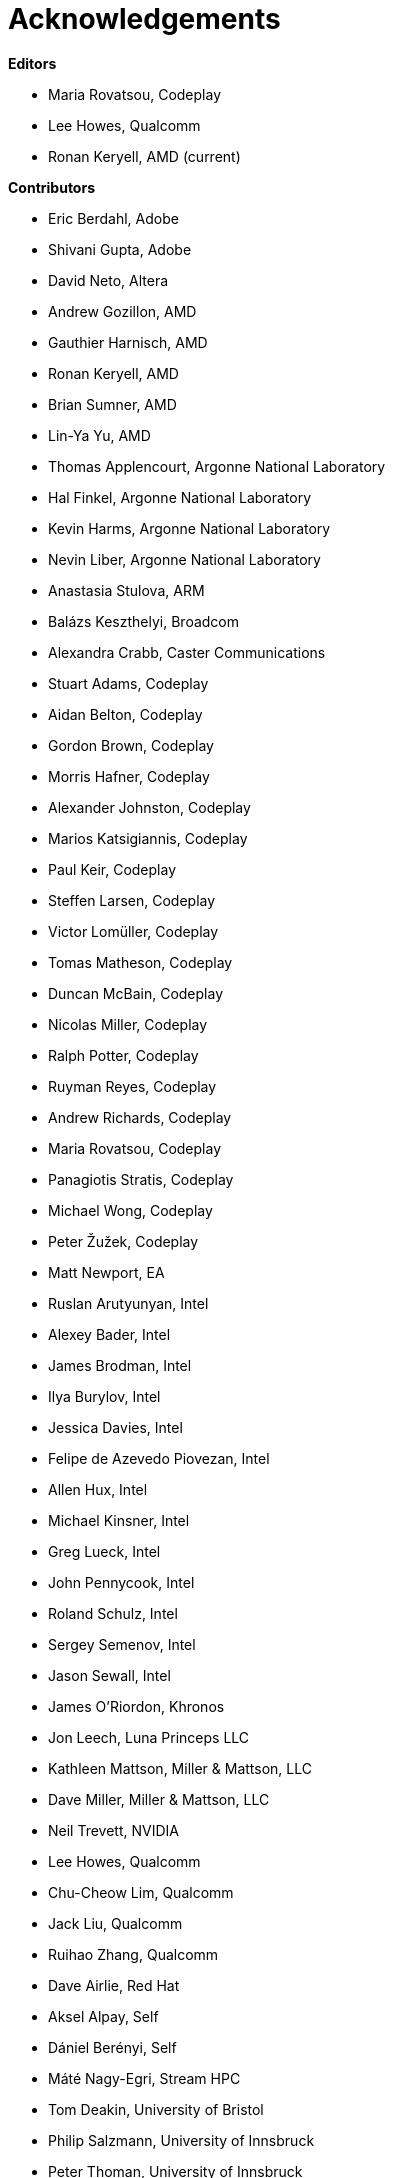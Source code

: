 [[acknowledgements]]
= Acknowledgements

*Editors*

  * Maria Rovatsou, Codeplay
  * Lee Howes, Qualcomm
  * Ronan Keryell, AMD (current)

*Contributors*

  * Eric Berdahl, Adobe
  * Shivani Gupta, Adobe
  * David Neto, Altera
  * Andrew Gozillon, AMD
  * Gauthier Harnisch, AMD
  * Ronan Keryell, AMD
  * Brian Sumner, AMD
  * Lin-Ya Yu, AMD
  * Thomas Applencourt, Argonne National Laboratory
  * Hal Finkel, Argonne National Laboratory
  * Kevin Harms, Argonne National Laboratory
  * Nevin Liber, Argonne National Laboratory
  * Anastasia Stulova, ARM
  * Balázs Keszthelyi, Broadcom
  * Alexandra Crabb, Caster Communications
  * Stuart Adams, Codeplay
  * Aidan Belton, Codeplay
  * Gordon Brown, Codeplay
  * Morris Hafner, Codeplay
  * Alexander Johnston, Codeplay
  * Marios Katsigiannis, Codeplay
  * Paul Keir, Codeplay
  * Steffen Larsen, Codeplay
  * Victor Lomüller, Codeplay
  * Tomas Matheson, Codeplay
  * Duncan McBain, Codeplay
  * Nicolas Miller, Codeplay
  * Ralph Potter, Codeplay
  * Ruyman Reyes, Codeplay
  * Andrew Richards, Codeplay
  * Maria Rovatsou, Codeplay
  * Panagiotis Stratis, Codeplay
  * Michael Wong, Codeplay
  * Peter Žužek, Codeplay
  * Matt Newport, EA
  * Ruslan Arutyunyan, Intel
  * Alexey Bader, Intel
  * James Brodman, Intel
  * Ilya Burylov, Intel
  * Jessica Davies, Intel
  * Felipe de Azevedo Piovezan, Intel
  * Allen Hux, Intel
  * Michael Kinsner, Intel
  * Greg Lueck, Intel
  * John Pennycook, Intel
  * Roland Schulz, Intel
  * Sergey Semenov, Intel
  * Jason Sewall, Intel
  * James O'Riordon, Khronos
  * Jon Leech, Luna Princeps LLC
  * Kathleen Mattson, Miller & Mattson, LLC
  * Dave Miller, Miller & Mattson, LLC
  * Neil Trevett, NVIDIA
  * Lee Howes, Qualcomm
  * Chu-Cheow Lim, Qualcomm
  * Jack Liu, Qualcomm
  * Ruihao Zhang, Qualcomm
  * Dave Airlie, Red Hat
  * Aksel Alpay, Self
  * Dániel Berényi, Self
  * Máté Nagy-Egri, Stream HPC
  * Tom Deakin, University of Bristol
  * Philip Salzmann, University of Innsbruck
  * Peter Thoman, University of Innsbruck
  * Biagio Cosenza, University of Salerno
  * Paul Preney, University of Windsor

// Jon: in other specs we credit Khronos staff who have helped.
// Ronan: indeed! Just reading this while actually adding the... Khronos
// staff! ;-)
// Could do that here.
